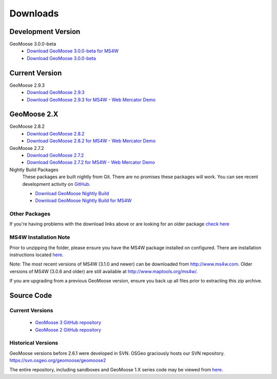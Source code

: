 .. _download:

Downloads
=========

Development Version
-------------------

GeoMoose 3.0.0-beta
	* `Download GeoMoose 3.0.0-beta for MS4W <https://www.geomoose.org/downloads/gm3-examples-3.0.0-beta-ms4w.zip>`_
	* `Download GeoMoose 3.0.0-beta <https://www.geomoose.org/downloads/gm3-examples-3.0.0-beta.zip>`_

Current Version
---------------
GeoMoose 2.9.3
	* `Download GeoMoose 2.9.3 <http://www.geomoose.org/downloads/geomoose-2.9.3.tar.gz>`_
	* `Download GeoMoose 2.9.3 for MS4W - Web Mercator Demo <http://www.geomoose.org/downloads/GeoMoose-2.9.3-MS4W.zip>`_

GeoMoose 2.X
------------
GeoMoose 2.8.2
	* `Download GeoMoose 2.8.2 <http://www.geomoose.org/downloads/geomoose-2.8.2.tar.gz>`_
	* `Download GeoMoose 2.8.2 for MS4W - Web Mercator Demo <http://www.geomoose.org/downloads/GeoMoose-2.8.2-MS4W.zip>`_

GeoMoose 2.7.2
	* `Download GeoMoose 2.7.2 <http://www.geomoose.org/downloads/geomoose-2.7.2.tar.gz>`_
	* `Download GeoMoose 2.7.2 for MS4W - Web Mercator Demo <http://www.geomoose.org/downloads/GeoMoose-2.7.2-MS4W.zip>`_

Nightly Build Packages
	These packages are built nightly from Git.  There are no promises these packages will work.  You can see recent development activity on `GitHub <https://github.com/geomoose/geomoose/commits/master>`_.

	* `Download GeoMoose Nightly Build <http://www.geomoose.org/downloads/geomoose-nightly.tar.gz>`_
	* `Download GeoMoose Nightly Build for MS4W <http://www.geomoose.org/downloads/GeoMoose-nightly-MS4W.zip>`_

Other Packages
^^^^^^^^^^^^^^

If you're having problems with the download links above or are looking for an older package `check here <http://www.geomoose.org/downloads/>`_

MS4W Installation Note
^^^^^^^^^^^^^^^^^^^^^^

Prior to unzipping the folder, please ensure you have the MS4W package installed on configured. There are installation instructions located `here <http://docs.geomoose.org/docs/install_ms4w.html>`_.

Note: The most recent versions of MS4W (3.1.0 and newer) can be downloaded from http://www.ms4w.com.  Older versions of MS4W (3.0.6 and older) are still available at http://www.maptools.org/ms4w/.

If you are upgrading from a previous GeoMoose version, ensure you back up all files prior to extracting this zip archive.


Source Code
-----------

Current Versions
^^^^^^^^^^^^^^^^

  * `GeoMoose 3 GitHub repository <https://github.com/geomoose/gm3>`_
  * `GeoMoose 2 GitHub repository <https://github.com/geomoose/geomoose>`_

Historical Versions
^^^^^^^^^^^^^^^^^^^
GeoMoose versions before 2.6.1 were developed in SVN. OSGeo graciously hosts our SVN repository.  https://svn.osgeo.org/geomoose/geomoose2

The entire repository, including sandboxes and GeoMoose 1.X series code may be viewed from `here <http://trac.osgeo.org/geomoose/browser>`_.
